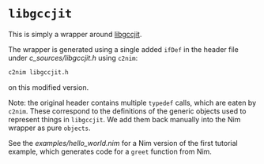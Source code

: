 * ~libgccjit~

This is simply a wrapper around [[https://gcc.gnu.org/onlinedocs/jit/][libgccjit]].

The wrapper is generated using a single added ~ifDef~ in the header
file under [[c_sources/libgccjit.h]] using ~c2nim~:

#+begin_src sh
c2nim libgccjit.h
#+end_src
on this modified version.

Note: the original header contains multiple ~typedef~ calls, which are
eaten by ~c2nim~. These correspond to the definitions of the generic
objects used to represent things in ~libgccjit~. We add them back
manually into the Nim wrapper as pure ~objects~.

See the [[examples/hello_world.nim]] for a Nim version of the first
tutorial example, which generates code for a ~greet~ function from
Nim. 

